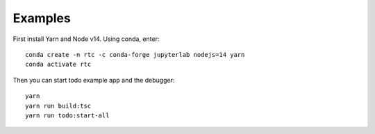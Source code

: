 .. _examples:

Examples
--------

First install Yarn and Node v14. Using conda, enter:

::

   conda create -n rtc -c conda-forge jupyterlab nodejs=14 yarn
   conda activate rtc


Then you can start todo example app and the debugger:

::

   yarn
   yarn run build:tsc
   yarn run todo:start-all


.. figure:: images/todo.gif
   :align: center
   :class: jp-screenshot
   :alt: To Do Example.
